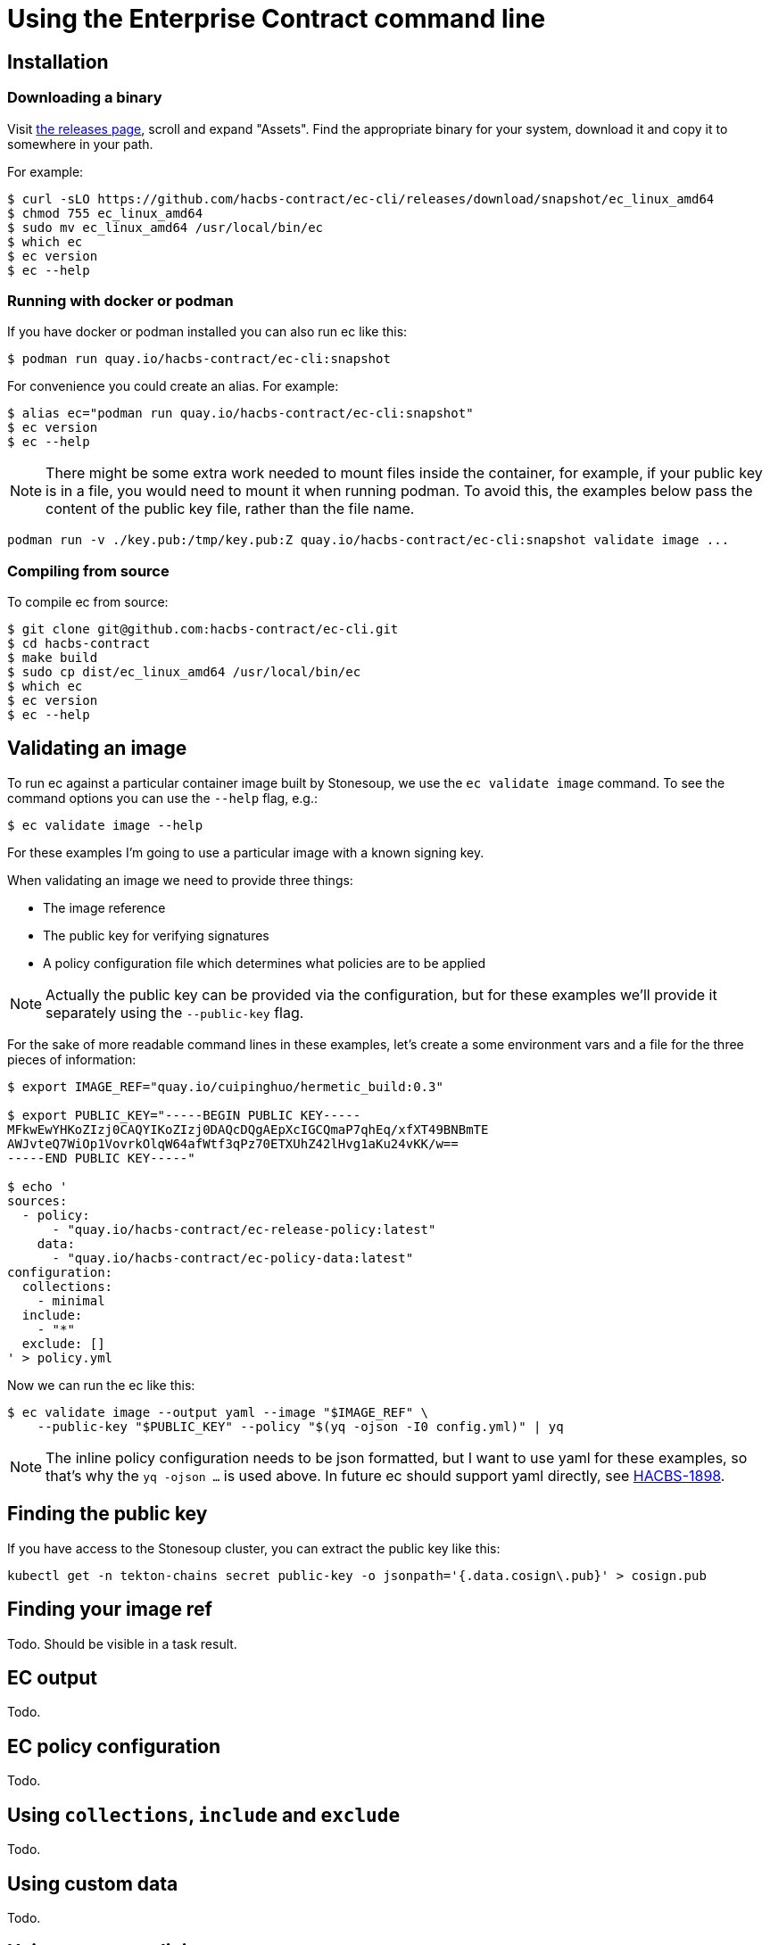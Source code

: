 
= Using the Enterprise Contract command line

== Installation

=== Downloading a binary

Visit link:https://github.com/hacbs-contract/ec-cli/releases[the releases
page], scroll and expand "Assets". Find the appropriate binary for your system,
download it and copy it to somewhere in your path.

For example:

[,bash]
----
$ curl -sLO https://github.com/hacbs-contract/ec-cli/releases/download/snapshot/ec_linux_amd64
$ chmod 755 ec_linux_amd64
$ sudo mv ec_linux_amd64 /usr/local/bin/ec
$ which ec
$ ec version
$ ec --help
----

=== Running with docker or podman

If you have docker or podman installed you can also run ec like this:

[,bash]
----
$ podman run quay.io/hacbs-contract/ec-cli:snapshot
----

For convenience you could create an alias. For example:

[,bash]
----
$ alias ec="podman run quay.io/hacbs-contract/ec-cli:snapshot"
$ ec version
$ ec --help
----

NOTE: There might be some extra work needed to mount files inside the
container, for example, if your public key is in a file, you would need to
mount it when running podman. To avoid this, the examples below pass the
content of the public key file, rather than the file name.

[,bash]
----
podman run -v ./key.pub:/tmp/key.pub:Z quay.io/hacbs-contract/ec-cli:snapshot validate image ...
----

=== Compiling from source

To compile ec from source:

[,bash]
----
$ git clone git@github.com:hacbs-contract/ec-cli.git
$ cd hacbs-contract
$ make build
$ sudo cp dist/ec_linux_amd64 /usr/local/bin/ec
$ which ec
$ ec version
$ ec --help
----

== Validating an image

To run ec against a particular container image built by Stonesoup, we use the
`ec validate image` command. To see the command options you can use the
`--help` flag, e.g.:

[,bash]
----
$ ec validate image --help
----

For these examples I'm going to use a particular image with a known signing
key.

When validating an image we need to provide three things:

- The image reference
- The public key for verifying signatures
- A policy configuration file which determines what policies are to be applied

NOTE: Actually the public key can be provided via the configuration, but for
these examples we'll provide it separately using the `--public-key` flag.

For the sake of more readable command lines in these examples, let's create a
some environment vars and a file for the three pieces of information:

[,bash]
----
$ export IMAGE_REF="quay.io/cuipinghuo/hermetic_build:0.3"

$ export PUBLIC_KEY="-----BEGIN PUBLIC KEY-----
MFkwEwYHKoZIzj0CAQYIKoZIzj0DAQcDQgAEpXcIGCQmaP7qhEq/xfXT49BNBmTE
AWJvteQ7WiOp1VovrkOlqW64afWtf3qPz70ETXUhZ42lHvg1aKu24vKK/w==
-----END PUBLIC KEY-----"

$ echo '
sources:
  - policy:
      - "quay.io/hacbs-contract/ec-release-policy:latest"
    data:
      - "quay.io/hacbs-contract/ec-policy-data:latest"
configuration:
  collections:
    - minimal
  include:
    - "*"
  exclude: []
' > policy.yml
----

Now we can run the ec like this:

[,bash]
----
$ ec validate image --output yaml --image "$IMAGE_REF" \
    --public-key "$PUBLIC_KEY" --policy "$(yq -ojson -I0 config.yml)" | yq
----

NOTE: The inline policy configuration needs to be json formatted, but I want to
use yaml for these examples, so that's why the `yq -ojson ...` is used above.
In future ec should support yaml directly, see
link:https://issues.redhat.com/browse/HACBS-1898[HACBS-1898].

== Finding the public key

If you have access to the Stonesoup cluster, you can extract the public key like this:

[,bash]
----
kubectl get -n tekton-chains secret public-key -o jsonpath='{.data.cosign\.pub}' > cosign.pub
----

== Finding your image ref

Todo. Should be visible in a task result.

== EC output

Todo.

== EC policy configuration

Todo.

== Using `collections`, `include` and `exclude`

Todo.

== Using custom data

Todo.

== Using custom policies
